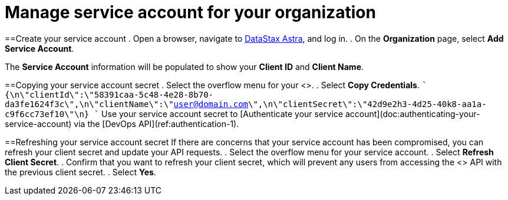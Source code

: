 = Manage service account for your organization
:slug: manage-service-account

==Create your service account
. Open a browser, navigate to https://astra.datastax.com[DataStax Astra], and log in.
. On the *Organization* page, select *Add Service Account*.

The *Service Account* information will be populated to show your *Client ID* and *Client Name*.

==Copying your service account secret
. Select the overflow menu for your <+++<glossary:service account="">+++>.
. Select **Copy Credentials**.
````
{\n\"clientId\":\"58391caa-5c48-4e28-8b70-da3fe1624f3c\",\n\"clientName\":\"user@domain.com\",\n\"clientSecret\":\"42d9e2h3-4d25-40k8-aa1a-c9f6cc73ef10\"\n}
````
Use your service account secret to [Authenticate your service account](doc:authenticating-your-service-account) via the [DevOps API](ref:authentication-1).

==Refreshing your service account secret
If there are concerns that your service account has been compromised, you can refresh your client secret and update your API requests.+++</glossary:service>+++
. Select the overflow menu for your service account.
. Select *Refresh Client Secret*.
. Confirm that you want to refresh your client secret, which will prevent any users from accessing the <+++<glossary:database>+++> API with the previous client secret.
. Select **Yes**.+++</glossary:database>+++
